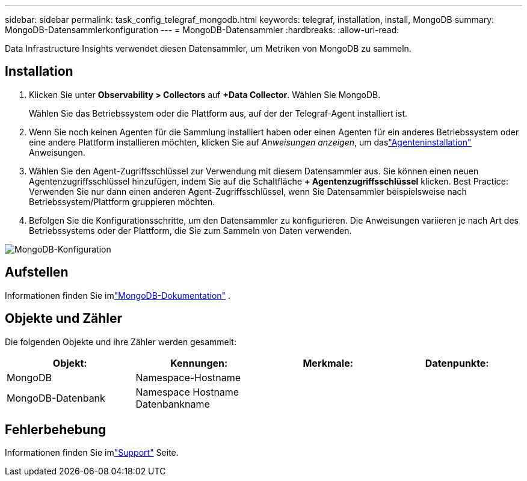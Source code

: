 ---
sidebar: sidebar 
permalink: task_config_telegraf_mongodb.html 
keywords: telegraf, installation, install, MongoDB 
summary: MongoDB-Datensammlerkonfiguration 
---
= MongoDB-Datensammler
:hardbreaks:
:allow-uri-read: 


[role="lead"]
Data Infrastructure Insights verwendet diesen Datensammler, um Metriken von MongoDB zu sammeln.



== Installation

. Klicken Sie unter *Observability > Collectors* auf *+Data Collector*.  Wählen Sie MongoDB.
+
Wählen Sie das Betriebssystem oder die Plattform aus, auf der der Telegraf-Agent installiert ist.

. Wenn Sie noch keinen Agenten für die Sammlung installiert haben oder einen Agenten für ein anderes Betriebssystem oder eine andere Plattform installieren möchten, klicken Sie auf _Anweisungen anzeigen_, um daslink:task_config_telegraf_agent.html["Agenteninstallation"] Anweisungen.
. Wählen Sie den Agent-Zugriffsschlüssel zur Verwendung mit diesem Datensammler aus.  Sie können einen neuen Agentenzugriffsschlüssel hinzufügen, indem Sie auf die Schaltfläche *+ Agentenzugriffsschlüssel* klicken.  Best Practice: Verwenden Sie nur dann einen anderen Agent-Zugriffsschlüssel, wenn Sie Datensammler beispielsweise nach Betriebssystem/Plattform gruppieren möchten.
. Befolgen Sie die Konfigurationsschritte, um den Datensammler zu konfigurieren.  Die Anweisungen variieren je nach Art des Betriebssystems oder der Plattform, die Sie zum Sammeln von Daten verwenden.


image:MongoDBDCConfigLinux.png["MongoDB-Konfiguration"]



== Aufstellen

Informationen finden Sie imlink:https://docs.mongodb.com/["MongoDB-Dokumentation"] .



== Objekte und Zähler

Die folgenden Objekte und ihre Zähler werden gesammelt:

[cols="<.<,<.<,<.<,<.<"]
|===
| Objekt: | Kennungen: | Merkmale: | Datenpunkte: 


| MongoDB | Namespace-Hostname |  |  


| MongoDB-Datenbank | Namespace Hostname Datenbankname |  |  
|===


== Fehlerbehebung

Informationen finden Sie imlink:concept_requesting_support.html["Support"] Seite.
